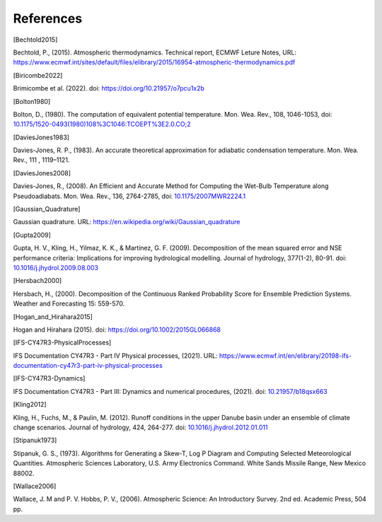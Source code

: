 References
================

.. [Bechtold2015]

Bechtold, P., (2015). Atmospheric thermodynamics. Technical report, ECMWF Leture Notes, URL: https://www.ecmwf.int/sites/default/files/elibrary/2015/16954-atmospheric-thermodynamics.pdf


.. [Biricombe2022]

Brimicombe et al. (2022). doi: https://doi.org/10.21957/o7pcu1x2b


.. [Bolton1980]

Bolton, D., (1980). The computation of equivalent potential temperature. Mon. Wea. Rev., 108, 1046-1053, doi: `10.1175/1520-0493(1980)108%3C1046:TCOEPT%3E2.0.CO;2 <https://doi.org/10.1175/1520-0493(1980)108%3C1046:TCOEPT%3E2.0.CO;2>`_


.. [DaviesJones1983]

Davies-Jones, R. P., (1983). An accurate theoretical approximation for adiabatic condensation temperature. Mon. Wea. Rev., 111 , 1119–1121.


.. [DaviesJones2008]

Davies-Jones, R., (2008). An Efficient and Accurate Method for Computing the Wet-Bulb Temperature
along Pseudoadiabats. Mon. Wea. Rev., 136, 2764-2785, doi: `10.1175/2007MWR2224.1 <https://doi.org/10.1175/2007MWR2224.1>`_


.. [Gaussian_Quadrature]

Gaussian quadrature.  URL: https://en.wikipedia.org/wiki/Gaussian_quadrature


.. [Gupta2009]
Gupta, H. V., Kling, H., Yilmaz, K. K., & Martinez, G. F. (2009). Decomposition of the mean squared error and NSE performance criteria: Implications for improving hydrological modelling. Journal of hydrology, 377(1-2), 80-91. doi: `10.1016/j.jhydrol.2009.08.003 <https://doi.org/10.1016/j.jhydrol.2009.08.003>`_


.. [Hersbach2000]

Hersbach, H., (2000). Decomposition of the Continuous Ranked Probability Score for Ensemble Prediction Systems. Weather and Forecasting 15: 559-570.


.. [Hogan_and_Hirahara2015]

Hogan and Hirahara (2015). doi: https://doi.org/10.1002/2015GL066868


.. [IFS-CY47R3-PhysicalProcesses]

IFS Documentation CY47R3 - Part IV Physical processes, (2021). URL: https://www.ecmwf.int/en/elibrary/20198-ifs-documentation-cy47r3-part-iv-physical-processes


.. [IFS-CY47R3-Dynamics]

IFS Documentation CY47R3 - Part III: Dynamics and numerical procedures, (2021). doi: `10.21957/b18qsx663 <http://dx.doi.org/10.21957/b18qsx663>`_

.. [Kling2012]

Kling, H., Fuchs, M., & Paulin, M. (2012). Runoff conditions in the upper Danube basin under an ensemble of climate change scenarios. Journal of hydrology, 424, 264-277. doi: `10.1016/j.jhydrol.2012.01.011 <https://doi.org/10.1016/j.jhydrol.2012.01.011>`_

.. [Stipanuk1973]

Stipanuk, G. S., (1973). Algorithms for Generating a Skew-T, Log P Diagram and Computing Selected Meteorological Quantities. Atmospheric Sciences Laboratory, U.S. Army Electronics Command. White Sands Missile Range, New Mexico 88002.


.. [Wallace2006]

Wallace, J. M and P. V. Hobbs, P. V., (2006). Atmospheric Science: An Introductory Survey. 2nd ed. Academic Press, 504 pp.
